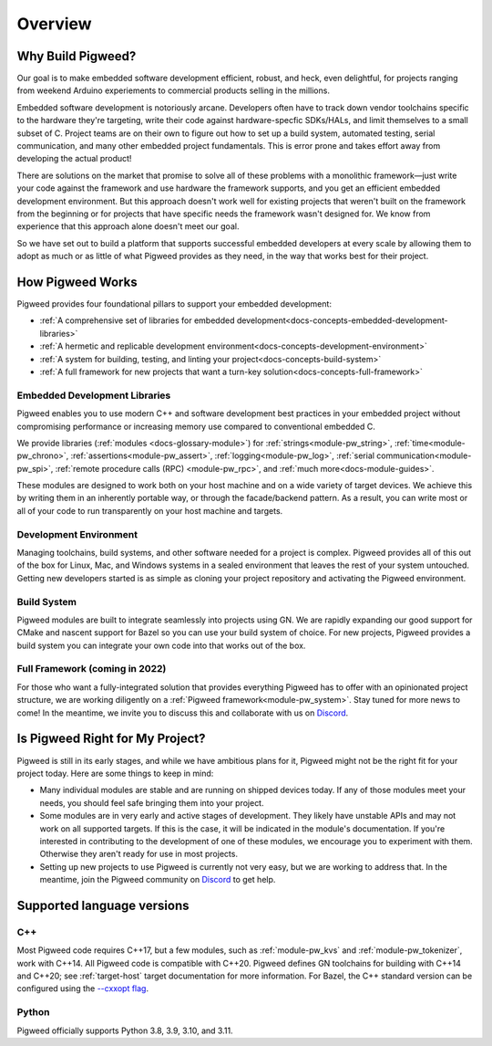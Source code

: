 .. _docs-overview:

========
Overview
========

Why Build Pigweed?
==================
Our goal is to make embedded software development efficient, robust, and
heck, even delightful, for projects ranging from weekend Arduino experiements
to commercial products selling in the millions.

Embedded software development is notoriously arcane. Developers often have to
track down vendor toolchains specific to the hardware they're targeting, write
their code against hardware-specfic SDKs/HALs, and limit themselves to a small
subset of C. Project teams are on their own to figure out how to set up a build
system, automated testing, serial communication, and many other embedded
project fundamentals. This is error prone and takes effort away from developing
the actual product!

There are solutions on the market that promise to solve all of these problems
with a monolithic framework—just write your code against the framework and use
hardware the framework supports, and you get an efficient embedded development
environment. But this approach doesn't work well for existing projects that
weren't built on the framework from the beginning or for projects that have
specific needs the framework wasn't designed for. We know from experience that
this approach alone doesn't meet our goal.

So we have set out to build a platform that supports successful embedded
developers at every scale by allowing them to adopt as much or as little of
what Pigweed provides as they need, in the way that works best for their
project.

How Pigweed Works
=================
Pigweed provides four foundational pillars to support your embedded development:

* :ref:`A comprehensive set of libraries for embedded development<docs-concepts-embedded-development-libraries>`
* :ref:`A hermetic and replicable development environment<docs-concepts-development-environment>`
* :ref:`A system for building, testing, and linting your project<docs-concepts-build-system>`
* :ref:`A full framework for new projects that want a turn-key solution<docs-concepts-full-framework>`

.. _docs-concepts-embedded-development-libraries:

Embedded Development Libraries
------------------------------
Pigweed enables you to use modern C++ and software development best practices in
your embedded project without compromising performance or increasing memory use
compared to conventional embedded C.

We provide libraries (:ref:`modules <docs-glossary-module>`) for
:ref:`strings<module-pw_string>`, :ref:`time<module-pw_chrono>`,
:ref:`assertions<module-pw_assert>`, :ref:`logging<module-pw_log>`,
:ref:`serial communication<module-pw_spi>`, :ref:`remote procedure calls (RPC)
<module-pw_rpc>`, and :ref:`much more<docs-module-guides>`.

These modules are designed to work both on your host machine and on a wide
variety of target devices. We achieve this by writing them in an inherently
portable way, or through the facade/backend pattern. As a result, you can write
most or all of your code to run transparently on your host machine and targets.

.. _docs-concepts-development-environment:

Development Environment
-----------------------
Managing toolchains, build systems, and other software needed for a project is
complex. Pigweed provides all of this out of the box for Linux, Mac, and
Windows systems in a sealed environment that leaves the rest of your system
untouched. Getting new developers started is as simple as cloning your project
repository and activating the Pigweed environment.

.. _docs-concepts-build-system:

Build System
------------
Pigweed modules are built to integrate seamlessly into projects using GN. We
are rapidly expanding our good support for CMake and nascent support for Bazel
so you can use your build system of choice. For new projects, Pigweed provides a
build system you can integrate your own code into that works out of the box.

.. _docs-concepts-full-framework:

Full Framework (coming in 2022)
-------------------------------
For those who want a fully-integrated solution that provides everything Pigweed
has to offer with an opinionated project structure, we are working diligently
on a :ref:`Pigweed framework<module-pw_system>`. Stay tuned for more news to
come! In the meantime, we invite you to discuss this and collaborate with us
on `Discord <https://discord.gg/M9NSeTA>`_.

.. _docs-concepts-right-for-my-project:

Is Pigweed Right for My Project?
================================
Pigweed is still in its early stages, and while we have ambitious plans for it,
Pigweed might not be the right fit for your project today. Here are some things
to keep in mind:

* Many individual modules are stable and are running on shipped devices today.
  If any of those modules meet your needs, you should feel safe bringing them
  into your project.

* Some modules are in very early and active stages of development. They likely
  have unstable APIs and may not work on all supported targets. If this is the
  case, it will be indicated in the module's documentation. If you're interested
  in contributing to the development of one of these modules, we encourage you
  to experiment with them. Otherwise they aren't ready for use in most projects.

* Setting up new projects to use Pigweed is currently not very easy, but we are
  working to address that. In the meantime, join the Pigweed community on
  `Discord <https://discord.gg/M9NSeTA>`_ to get help.

Supported language versions
===========================

C++
---
Most Pigweed code requires C++17, but a few modules, such as
:ref:`module-pw_kvs` and :ref:`module-pw_tokenizer`, work with C++14. All
Pigweed code is compatible with C++20. Pigweed defines GN toolchains for
building with C++14 and C++20; see :ref:`target-host` target documentation for
more information. For Bazel, the C++ standard version can be configured using
the `--cxxopt flag <https://bazel.build/docs/user-manual#cxxopt>`_.

.. _docs-concepts-python-version:

Python
------
Pigweed officially supports Python 3.8, 3.9, 3.10, and 3.11.
